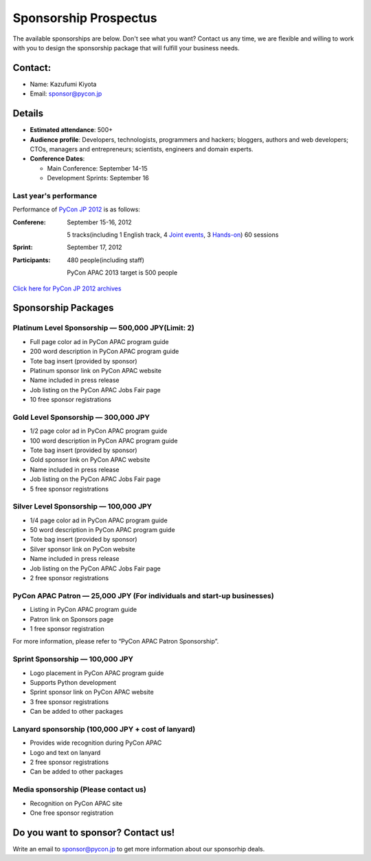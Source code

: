 ========================
 Sponsorship Prospectus
========================
The available sponsorships are below. Don't see what you want? Contact us any time, we are flexible and willing to work with you to design the sponsorship package that will fulfill your business needs.


Contact:
========
- Name: Kazufumi Kiyota
- Email: sponsor@pycon.jp

Details
=======
- **Estimated attendance**: 500+
- **Audience profile**: Developers, technologists, programmers and hackers; bloggers, authors and web developers; CTOs, managers and entrepreneurs; scientists, engineers and domain experts.
- **Conference Dates**:

  - Main Conference: September 14-15
  - Development Sprints: September 16

Last year's performance
-----------------------

Performance of `PyCon JP 2012 <http://2012.pycon.jp/en/>`_ is as follows:

:Conferene: September 15-16, 2012

  5 tracks(including 1 English track, 4 `Joint events <http://2012.pycon.jp/en/program/joint.html>`_, 3 `Hands-on <http://2012.pycon.jp/en/program/handson.html>`_) 60 sessions
:Sprint: September 17, 2012
:Participants: 480 people(including staff)

  PyCon APAC 2013 target is 500 people

`Click here for PyCon JP 2012 archives <http://2012.pycon.jp/en/reports/index.html>`_


Sponsorship Packages
====================

Platinum Level Sponsorship — 500,000 JPY(Limit: 2)
---------------------------------------------------
- Full page color ad in PyCon APAC program guide
- 200 word description in PyCon APAC program guide
- Tote bag insert (provided by sponsor)
- Platinum sponsor link on PyCon APAC website
- Name included in press release
- Job listing on the PyCon APAC Jobs Fair page
- 10 free sponsor registrations

.. - 12x2 banner (if provided) in all conference room
   - 4x8 banner (if provided) in convention entrance area
   - Access to recruiting session

Gold Level Sponsorship — 300,000 JPY
-------------------------------------
- 1/2 page color ad in PyCon APAC program guide
- 100 word description in PyCon APAC program guide
- Tote bag insert (provided by sponsor)
- Gold sponsor link on PyCon APAC website
- Name included in press release
- Job listing on the PyCon APAC Jobs Fair page
- 5 free sponsor registrations

.. - 12x2 banner (if provided) in all conference room
   - Access to recruiting session

Silver Level Sponsorship — 100,000 JPY
---------------------------------------
- 1/4 page color ad in PyCon APAC program guide
- 50 word description in PyCon APAC program guide
- Tote bag insert (provided by sponsor)
- Silver sponsor link on PyCon website
- Name included in press release
- Job listing on the PyCon APAC Jobs Fair page
- 2 free sponsor registrations

.. - Access to recruiting session

PyCon APAC Patron — 25,000 JPY (For individuals and start-up businesses)
-----------------------------------------------------------------------
.. 金額を変える?

- Listing in PyCon APAC program guide
- Patron link on Sponsors page
- 1 free sponsor registration

For more information, please refer to “PyCon APAC Patron Sponsorship”.

Sprint Sponsorship — 100,000 JPY
---------------------------------

- Logo placement in PyCon APAC program guide
- Supports Python development
- Sprint sponsor link on PyCon APAC website
- 3 free sponsor registrations
- Can be added to other packages

Lanyard sponsorship (100,000 JPY + cost of lanyard)
---------------------------------------------------

- Provides wide recognition during PyCon APAC
- Logo and text on lanyard
- 2 free sponsor registrations
- Can be added to other packages

Media sponsorship (Please contact us)
-------------------------------------
- Recognition on PyCon APAC site
- One free sponsor registration

Do you want to sponsor? Contact us!
===================================
Write an email to sponsor@pycon.jp to get more information about our sponsorhip deals.

.. スポンサー募集フォームとかあってもいいかも。
